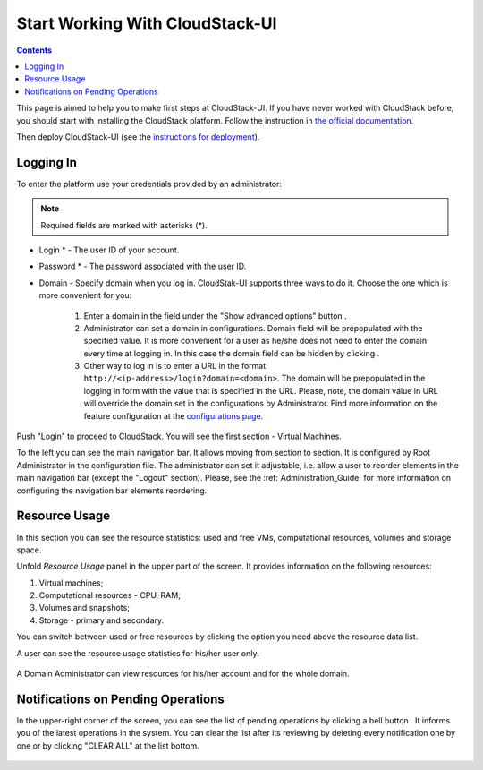 .. _CSUI-Start:

Start Working With CloudStack-UI
==================================

.. Contents::

This page is aimed to help you to make first steps at CloudStack-UI. If you have never worked with CloudStack before, you should start with installing the CloudStack platform. Follow the instruction in `the official documentation <http://docs.cloudstack.apache.org/projects/cloudstack-installation/en/4.9/>`_.

Then deploy CloudStack-UI (see the `instructions for deployment <https://github.com/bwsw/cloudstack-ui#deployment>`_).

Logging In 
-------------

To enter the platform use your credentials provided by an administrator:

.. note:: Required fields are marked with asterisks (*).

- Login * -   The user ID of your account. 
- Password * - The password associated with the user ID.
- Domain - Specify domain when you log in. CloudStak-UI supports three ways to do it. Choose the one which is more convenient for you:
  
   1) Enter a domain in the field under the "Show advanced options" button |adv icon|.

   2) Administrator can set a domain in configurations. Domain field will be prepopulated with the specified value. It is more convenient for a user as he/she does not need to enter the domain every time at logging in. In this case the domain field can be hidden by clicking |adv icon|.

   3) Other way to log in is to enter a URL in the format ``http://<ip-address>/login?domain=<domain>``. The domain will be prepopulated in the logging in form with the value that is specified in the URL. Please, note, the domain value in URL will override the domain set in the configurations by Administrator. Find more information on the feature configuration at the `configurations page <https://github.com/bwsw/cloudstack-ui/blob/master/config-guide.md>`_.

.. figure:: _static/LoginScreen.png

Push "Login" to proceed to CloudStack. You will see the first section - Virtual Machines. 

To the left you can see the main navigation bar. It allows moving from section to section. It is configured by Root Administrator in the configuration file. The administrator can set it adjustable, i.e. allow a user to reorder elements in the main navigation bar (except the "Logout" section). Please, see the :ref:`Administration_Guide` for more information on configuring the navigation bar elements reordering.

.. _Resource_Usage:

Resource Usage
-------------------------
In this section you can see the resource statistics: used and free VMs, computational resources, volumes and storage space. 

Unfold *Resource Usage* panel in the upper part of the screen. It provides information on the following resources:

1) Virtual machines;
2) Computational resources - CPU, RAM;
3) Volumes and snapshots;
4) Storage - primary and secondary.

You can switch between used or free resources by clicking the option you need above the resource data list.

A user can see the resource usage statistics for his/her user only.

.. figure:: _static/VMs_ResourceUsage_User.png
   :scale: 80%
   
A Domain Administrator can view resources for his/her account and for the whole domain.

.. figure:: _static/VMs_ResourceUsage.png
   :scale: 80%
   
Notifications on Pending Operations 
-----------------------------------------

In the upper-right corner of the screen, you can see the list of pending operations by clicking a bell button |bell icon|. It informs you of the latest operations in the system. You can clear the list after its reviewing by deleting every notification one by one or by clicking "CLEAR ALL" at the list bottom.

.. figure:: _static/VMs_Alerts1.png
   :scale: 80%


.. |bell icon| image:: _static/bell_icon.png
.. |refresh icon| image:: _static/refresh_icon.png
.. |view icon| image:: _static/view_list_icon.png
.. |view box icon| image:: _static/box_icon.png
.. |view| image:: _static/view_icon.png
.. |actions icon| image:: _static/actions_icon.png
.. |edit icon| image:: _static/edit_icon.png
.. |box icon| image:: _static/box_icon.png
.. |create icon| image:: _static/create_icon.png
.. |copy icon| image:: _static/copy_icon.png
.. |color picker| image:: _static/color-picker_icon.png
.. |adv icon| image:: _static/adv_icon.png
